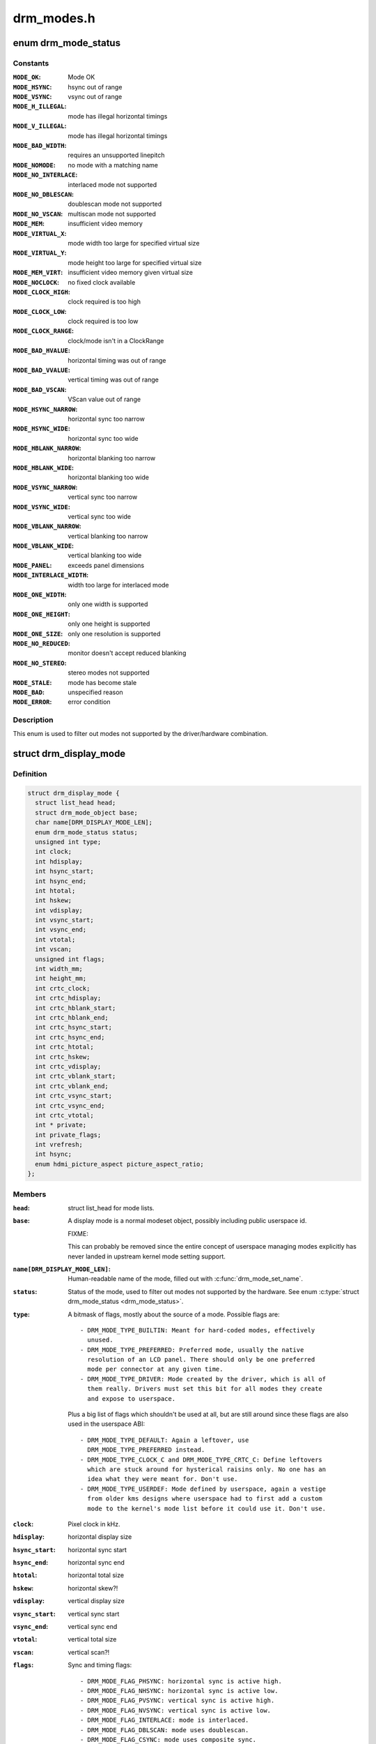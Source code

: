 .. -*- coding: utf-8; mode: rst -*-

===========
drm_modes.h
===========

.. _`drm_mode_status`:

enum drm_mode_status
====================

.. c:type:: enum drm_mode_status

    hardware support status of a mode



Constants
---------

:``MODE_OK``:
    Mode OK

:``MODE_HSYNC``:
    hsync out of range

:``MODE_VSYNC``:
    vsync out of range

:``MODE_H_ILLEGAL``:
    mode has illegal horizontal timings

:``MODE_V_ILLEGAL``:
    mode has illegal horizontal timings

:``MODE_BAD_WIDTH``:
    requires an unsupported linepitch

:``MODE_NOMODE``:
    no mode with a matching name

:``MODE_NO_INTERLACE``:
    interlaced mode not supported

:``MODE_NO_DBLESCAN``:
    doublescan mode not supported

:``MODE_NO_VSCAN``:
    multiscan mode not supported

:``MODE_MEM``:
    insufficient video memory

:``MODE_VIRTUAL_X``:
    mode width too large for specified virtual size

:``MODE_VIRTUAL_Y``:
    mode height too large for specified virtual size

:``MODE_MEM_VIRT``:
    insufficient video memory given virtual size

:``MODE_NOCLOCK``:
    no fixed clock available

:``MODE_CLOCK_HIGH``:
    clock required is too high

:``MODE_CLOCK_LOW``:
    clock required is too low

:``MODE_CLOCK_RANGE``:
    clock/mode isn't in a ClockRange

:``MODE_BAD_HVALUE``:
    horizontal timing was out of range

:``MODE_BAD_VVALUE``:
    vertical timing was out of range

:``MODE_BAD_VSCAN``:
    VScan value out of range

:``MODE_HSYNC_NARROW``:
    horizontal sync too narrow

:``MODE_HSYNC_WIDE``:
    horizontal sync too wide

:``MODE_HBLANK_NARROW``:
    horizontal blanking too narrow

:``MODE_HBLANK_WIDE``:
    horizontal blanking too wide

:``MODE_VSYNC_NARROW``:
    vertical sync too narrow

:``MODE_VSYNC_WIDE``:
    vertical sync too wide

:``MODE_VBLANK_NARROW``:
    vertical blanking too narrow

:``MODE_VBLANK_WIDE``:
    vertical blanking too wide

:``MODE_PANEL``:
    exceeds panel dimensions

:``MODE_INTERLACE_WIDTH``:
    width too large for interlaced mode

:``MODE_ONE_WIDTH``:
    only one width is supported

:``MODE_ONE_HEIGHT``:
    only one height is supported

:``MODE_ONE_SIZE``:
    only one resolution is supported

:``MODE_NO_REDUCED``:
    monitor doesn't accept reduced blanking

:``MODE_NO_STEREO``:
    stereo modes not supported

:``MODE_STALE``:
    mode has become stale

:``MODE_BAD``:
    unspecified reason

:``MODE_ERROR``:
    error condition


Description
-----------

This enum is used to filter out modes not supported by the driver/hardware
combination.


.. _`drm_display_mode`:

struct drm_display_mode
=======================

.. c:type:: struct drm_display_mode

    DRM kernel-internal display mode structure



Definition
----------

.. code-block:: c

  struct drm_display_mode {
    struct list_head head;
    struct drm_mode_object base;
    char name[DRM_DISPLAY_MODE_LEN];
    enum drm_mode_status status;
    unsigned int type;
    int clock;
    int hdisplay;
    int hsync_start;
    int hsync_end;
    int htotal;
    int hskew;
    int vdisplay;
    int vsync_start;
    int vsync_end;
    int vtotal;
    int vscan;
    unsigned int flags;
    int width_mm;
    int height_mm;
    int crtc_clock;
    int crtc_hdisplay;
    int crtc_hblank_start;
    int crtc_hblank_end;
    int crtc_hsync_start;
    int crtc_hsync_end;
    int crtc_htotal;
    int crtc_hskew;
    int crtc_vdisplay;
    int crtc_vblank_start;
    int crtc_vblank_end;
    int crtc_vsync_start;
    int crtc_vsync_end;
    int crtc_vtotal;
    int * private;
    int private_flags;
    int vrefresh;
    int hsync;
    enum hdmi_picture_aspect picture_aspect_ratio;
  };



Members
-------

:``head``:

    struct list_head for mode lists.

:``base``:

    A display mode is a normal modeset object, possibly including public
    userspace id.

    FIXME:

    This can probably be removed since the entire concept of userspace
    managing modes explicitly has never landed in upstream kernel mode
    setting support.

:``name[DRM_DISPLAY_MODE_LEN]``:

    Human-readable name of the mode, filled out with :c:func:`drm_mode_set_name`.

:``status``:

    Status of the mode, used to filter out modes not supported by the
    hardware. See enum :c:type:`struct drm_mode_status <drm_mode_status>`.

:``type``:

    A bitmask of flags, mostly about the source of a mode. Possible flags
    are::

     - DRM_MODE_TYPE_BUILTIN: Meant for hard-coded modes, effectively
       unused.
     - DRM_MODE_TYPE_PREFERRED: Preferred mode, usually the native
       resolution of an LCD panel. There should only be one preferred
       mode per connector at any given time.
     - DRM_MODE_TYPE_DRIVER: Mode created by the driver, which is all of
       them really. Drivers must set this bit for all modes they create
       and expose to userspace.

    Plus a big list of flags which shouldn't be used at all, but are
    still around since these flags are also used in the userspace ABI::

     - DRM_MODE_TYPE_DEFAULT: Again a leftover, use
       DRM_MODE_TYPE_PREFERRED instead.
     - DRM_MODE_TYPE_CLOCK_C and DRM_MODE_TYPE_CRTC_C: Define leftovers
       which are stuck around for hysterical raisins only. No one has an
       idea what they were meant for. Don't use.
     - DRM_MODE_TYPE_USERDEF: Mode defined by userspace, again a vestige
       from older kms designs where userspace had to first add a custom
       mode to the kernel's mode list before it could use it. Don't use.

:``clock``:

    Pixel clock in kHz.

:``hdisplay``:
    horizontal display size

:``hsync_start``:
    horizontal sync start

:``hsync_end``:
    horizontal sync end

:``htotal``:
    horizontal total size

:``hskew``:
    horizontal skew?!

:``vdisplay``:
    vertical display size

:``vsync_start``:
    vertical sync start

:``vsync_end``:
    vertical sync end

:``vtotal``:
    vertical total size

:``vscan``:
    vertical scan?!

:``flags``:

    Sync and timing flags::

     - DRM_MODE_FLAG_PHSYNC: horizontal sync is active high.
     - DRM_MODE_FLAG_NHSYNC: horizontal sync is active low.
     - DRM_MODE_FLAG_PVSYNC: vertical sync is active high.
     - DRM_MODE_FLAG_NVSYNC: vertical sync is active low.
     - DRM_MODE_FLAG_INTERLACE: mode is interlaced.
     - DRM_MODE_FLAG_DBLSCAN: mode uses doublescan.
     - DRM_MODE_FLAG_CSYNC: mode uses composite sync.
     - DRM_MODE_FLAG_PCSYNC: composite sync is active high.
     - DRM_MODE_FLAG_NCSYNC: composite sync is active low.
     - DRM_MODE_FLAG_HSKEW: hskew provided (not used?).
     - DRM_MODE_FLAG_BCAST: not used?
     - DRM_MODE_FLAG_PIXMUX: not used?
     - DRM_MODE_FLAG_DBLCLK: double-clocked mode.
     - DRM_MODE_FLAG_CLKDIV2: half-clocked mode.

    Additionally there's flags to specify how 3D modes are packed::

     - DRM_MODE_FLAG_3D_NONE: normal, non-3D mode.
     - DRM_MODE_FLAG_3D_FRAME_PACKING: 2 full frames for left and right.
     - DRM_MODE_FLAG_3D_FIELD_ALTERNATIVE: interleaved like fields.
     - DRM_MODE_FLAG_3D_LINE_ALTERNATIVE: interleaved lines.
     - DRM_MODE_FLAG_3D_SIDE_BY_SIDE_FULL: side-by-side full frames.
     - DRM_MODE_FLAG_3D_L_DEPTH: ?
     - DRM_MODE_FLAG_3D_L_DEPTH_GFX_GFX_DEPTH: ?
     - DRM_MODE_FLAG_3D_TOP_AND_BOTTOM: frame split into top and bottom
       parts.
     - DRM_MODE_FLAG_3D_SIDE_BY_SIDE_HALF: frame split into left and
       right parts.

:``width_mm``:

    Addressable size of the output in mm, projectors should set this to
    0.

:``height_mm``:

    Addressable size of the output in mm, projectors should set this to
    0.

:``crtc_clock``:

    Actual pixel or dot clock in the hardware. This differs from the
    logical ``clock`` when e.g. using interlacing, double-clocking, stereo
    modes or other fancy stuff that changes the timings and signals
    actually sent over the wire.

    This is again in kHz.

    Note that with digital outputs like HDMI or DP there's usually a
    massive confusion between the dot clock and the signal clock at the
    bit encoding level. Especially when a 8b/10b encoding is used and the
    difference is exactly a factor of 10.

:``crtc_hdisplay``:
    hardware mode horizontal display size

:``crtc_hblank_start``:
    hardware mode horizontal blank start

:``crtc_hblank_end``:
    hardware mode horizontal blank end

:``crtc_hsync_start``:
    hardware mode horizontal sync start

:``crtc_hsync_end``:
    hardware mode horizontal sync end

:``crtc_htotal``:
    hardware mode horizontal total size

:``crtc_hskew``:
    hardware mode horizontal skew?!

:``crtc_vdisplay``:
    hardware mode vertical display size

:``crtc_vblank_start``:
    hardware mode vertical blank start

:``crtc_vblank_end``:
    hardware mode vertical blank end

:``crtc_vsync_start``:
    hardware mode vertical sync start

:``crtc_vsync_end``:
    hardware mode vertical sync end

:``crtc_vtotal``:
    hardware mode vertical total size

:``private``:

    Pointer for driver private data. This can only be used for mode
    objects passed to drivers in modeset operations. It shouldn't be used
    by atomic drivers since they can store any additional data by
    subclassing state structures.

:``private_flags``:

    Similar to ``private``\ , but just an integer.

:``vrefresh``:

    Vertical refresh rate, for debug output in human readable form. Not
    used in a functional way.

    This value is in Hz.

:``hsync``:

    Horizontal refresh rate, for debug output in human readable form. Not
    used in a functional way.

    This value is in kHz.

:``picture_aspect_ratio``:

    Field for setting the HDMI picture aspect ratio of a mode.



Description
-----------

The horizontal and vertical timings are defined per the following diagram.::


              Active                 Front           Sync           Back
             Region                 Porch                          Porch
    <-----------------------><----------------><-------------><-------------->
      //////////////////////|
     ////////////////////// |
    //////////////////////  |..................               ................
                                               _______________
    <----- [hv]display ----->
    <------------- [hv]sync_start ------------>
    <--------------------- [hv]sync_end --------------------->
    <-------------------------------- [hv]total ----------------------------->*

This structure contains two copies of timings. First are the plain timings,
which specify the logical mode, as it would be for a progressive 1:1 scanout
at the refresh rate userspace can observe through vblank timestamps. Then
there's the hardware timings, which are corrected for interlacing,
double-clocking and similar things. They are provided as a convenience, and
can be appropriately computed using :c:func:`drm_mode_set_crtcinfo`.


.. _`drm_mode_is_stereo`:

drm_mode_is_stereo
==================

.. c:function:: bool drm_mode_is_stereo (const struct drm_display_mode *mode)

    check for stereo mode flags

    :param const struct drm_display_mode \*mode:
        drm_display_mode to check


.. _`drm_mode_is_stereo.description`:

Description
-----------

Returns:
True if the mode is one of the stereo modes (like side-by-side), false if
not.

